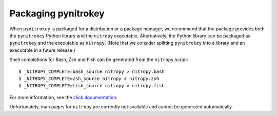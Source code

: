 Packaging pynitrokey
====================

When ``pynitrokey`` is packaged for a distribution or a package manager, we recommend that the package provides both the ``pynitrokey`` Python library and the ``nitropy`` executable.
Alternatively, the Python library can be packaged as ``pynitrokey`` and the executable as ``nitropy``.
(Note that we consider splitting ``pynitrokey`` into a library and an executable in a future release.)

Shell completions for Bash, Zsh and Fish can be generated from the ``nitropy`` script::

    $ _NITROPY_COMPLETE=bash_source nitropy > nitropy.bash
    $ _NITROPY_COMPLETE=zsh_source nitropy > nitropy.zsh
    $ _NITROPY_COMPLETE=fish_source nitropy > nitropy.fish

For more information, see the `click documentation`_.

.. _click documentation: https://click.palletsprojects.com/en/8.1.x/shell-completion/

Unfortunately, man pages for ``nitropy`` are currently not available and cannot be generated automatically.

